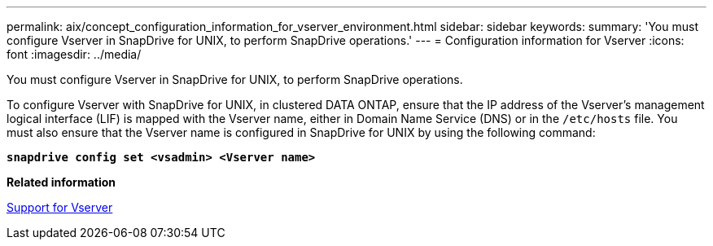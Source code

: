 ---
permalink: aix/concept_configuration_information_for_vserver_environment.html
sidebar: sidebar
keywords:
summary: 'You must configure Vserver in SnapDrive for UNIX, to perform SnapDrive operations.'
---
= Configuration information for Vserver
:icons: font
:imagesdir: ../media/

[.lead]
You must configure Vserver in SnapDrive for UNIX, to perform SnapDrive operations.

To configure Vserver with SnapDrive for UNIX, in clustered DATA ONTAP, ensure that the IP address of the Vserver's management logical interface (LIF) is mapped with the Vserver name, either in Domain Name Service (DNS) or in the `/etc/hosts` file. You must also ensure that the Vserver name is configured in SnapDrive for UNIX by using the following command: 

`*snapdrive config set <vsadmin> <Vserver name>*`

*Related information*

xref:concept_support_for_vserver.adoc[Support for Vserver]
